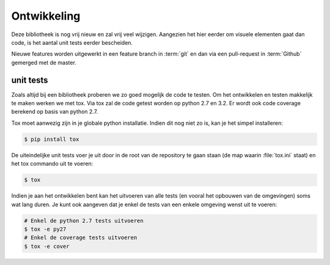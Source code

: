 Ontwikkeling
============

Deze bibliotheek is nog vrij nieuw en zal vrij veel wijzigen. Aangezien het hier
eerder om visuele elementen gaat dan code, is het aantal unit tests eerder
bescheiden.

Nieuwe features worden uitgewerkt in een feature branch in :term:`git`
en dan via een pull-request in :term:`Github` gemerged met de master.


unit tests
----------

Zoals altijd bij een bibliotheek proberen we zo goed mogelijk de code te testen. 
Om het ontwikkelen en testen makkelijk te maken werken we met tox. Via tox zal 
de code getest worden op python 2.7 en 3.2. Er wordt ook code coverage 
berekend op basis van python 2.7.

Tox moet aanwezig zijn in je globale python installatie. Indien dit nog niet zo 
is, kan je het simpel installeren:

.. code-block:: bash

    $ pip install tox

De uiteindelijke unit tests voer je uit door in de root van de repository te 
gaan staan (de map waarin :file:`tox.ini` staat) en het tox commando uit te 
voeren:

.. code-block:: bash
    
    $ tox

Indien je aan het ontwikkelen bent kan het uitvoeren van alle tests (en vooral
het opbouwen van de omgevingen) soms wat lang duren. Je kunt ook aangeven dat je
enkel de tests van een enkele omgeving wenst uit te voeren:

.. code-block:: bash

    # Enkel de python 2.7 tests uitvoeren
    $ tox -e py27
    # Enkel de coverage tests uitvoeren
    $ tox -e cover
